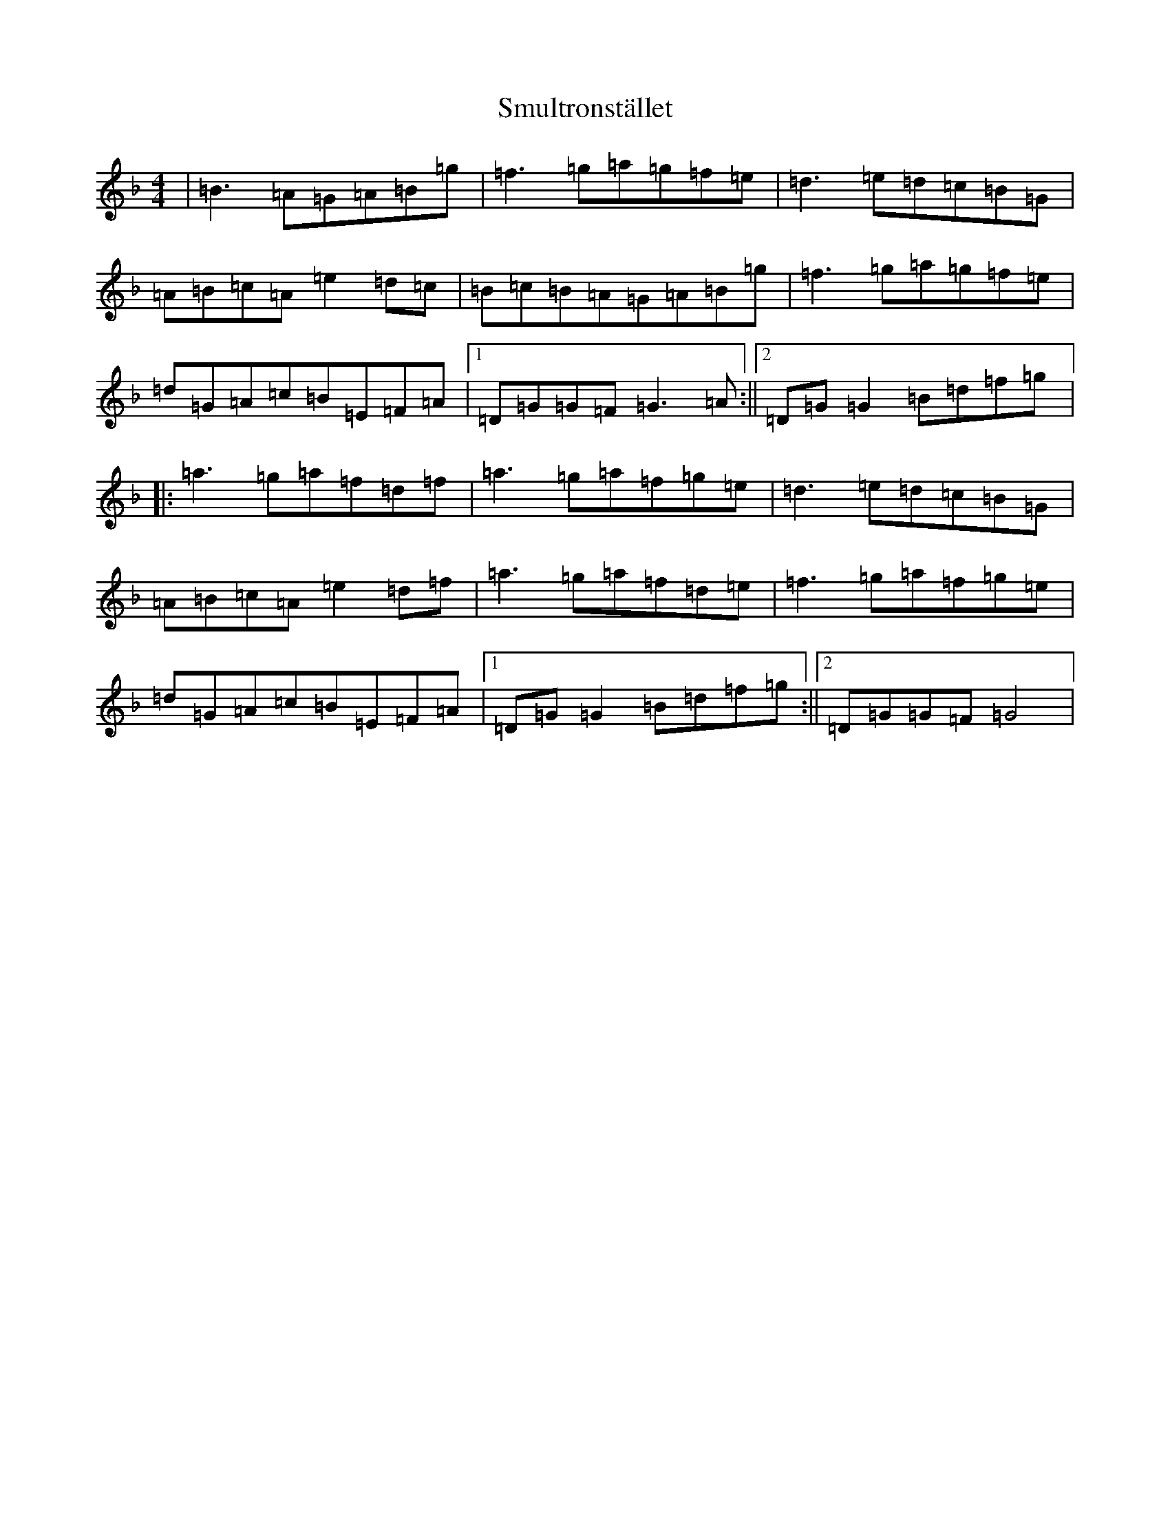 X: 19764
T: Smultronstället
S: https://thesession.org/tunes/4253#setting4253
Z: A Mixolydian
R: reel
M: 4/4
L: 1/8
K: C Mixolydian
|=B3=A=G=A=B=g|=f3=g=a=g=f=e|=d3=e=d=c=B=G|=A=B=c=A=e2=d=c|=B=c=B=A=G=A=B=g|=f3=g=a=g=f=e|=d=G=A=c=B=E=F=A|1=D=G=G=F=G3=A:||2=D=G=G2=B=d=f=g|:=a3=g=a=f=d=f|=a3=g=a=f=g=e|=d3=e=d=c=B=G|=A=B=c=A=e2=d=f|=a3=g=a=f=d=e|=f3=g=a=f=g=e|=d=G=A=c=B=E=F=A|1=D=G=G2=B=d=f=g:||2=D=G=G=F=G4|